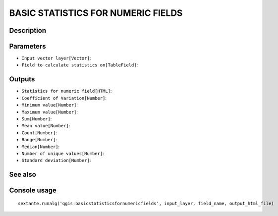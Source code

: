 BASIC STATISTICS FOR NUMERIC FIELDS
===================================

Description
-----------

Parameters
----------

- ``Input vector layer[Vector]``:
- ``Field to calculate statistics on[TableField]``:

Outputs
-------

- ``Statistics for numeric field[HTML]``:
- ``Coefficient of Variation[Number]``:
- ``Minimum value[Number]``:
- ``Maximum value[Number]``:
- ``Sum[Number]``:
- ``Mean value[Number]``:
- ``Count[Number]``:
- ``Range[Number]``:
- ``Median[Number]``:
- ``Number of unique values[Number]``:
- ``Standard deviation[Number]``:

See also
---------


Console usage
-------------


::

	sextante.runalg('qgis:basicstatisticsfornumericfields', input_layer, field_name, output_html_file)

